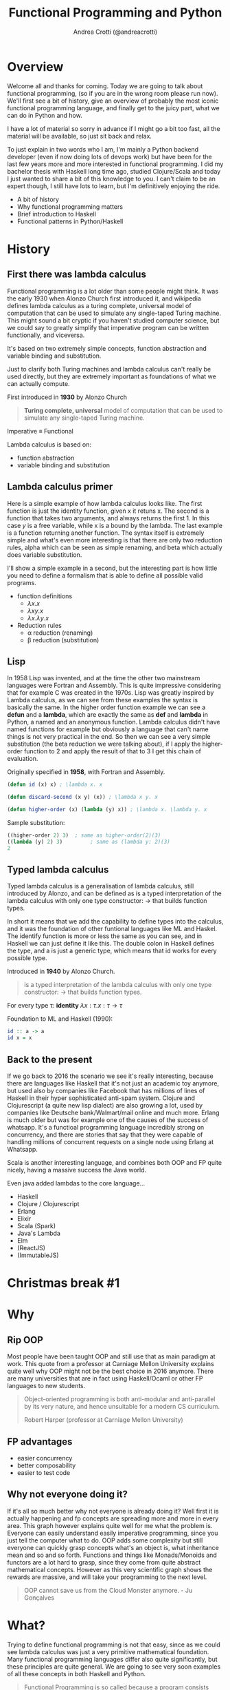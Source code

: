 #+AUTHOR: Andrea Crotti (@andreacrotti)
#+TITLE: Functional Programming and Python
#+OPTIONS: num:nil toc:nil ^:nil tex:t reveal_progress:t reveal_control:t reveal_overview:t
#+REVEAL_TRANS: none
#+REVEAL_SPEED: fast
#+REVEAL_HLEVEL: 1
#+TOC: listings
  
* 
  :PROPERTIES:
  :reveal_background: ./images/what_if_functional.jpg
  :reveal_background_size: 800px
  :END:

* Overview

#+BEGIN_NOTES
Welcome all and thanks for coming.
Today we are going to talk about functional programming, (so if you are in the wrong room please run now).
We'll first see a bit of history, give an overview of probably the most iconic functional programming language,
and finally get to the juicy part, what we can do in Python and how.

I have a lot of material so sorry in advance if I might go a bit too fast, all the material will be available,
so just sit back and relax.

To just explain in two words who I am, I'm mainly a Python backend developer (even if now doing lots of devops work)
but have been for the last few years more and more interested in functional programming.
I did my bachelor thesis with Haskell long time ago, studied Clojure/Scala and today I just wanted
to share a bit of this knowledge to you.
I can't claim to be an expert though, I still have lots to learn, but I'm definitively enjoying the ride.
#+END_NOTES

#+ATTR_REVEAL: :frag (appear)
 
  * A bit of history
  * Why functional programming matters
  * Brief introduction to Haskell
  * Functional patterns in Python/Haskell

* History

** First there was lambda calculus

#+BEGIN_NOTES
Functional programming is a lot older than some people might think.
It was the early 1930 when Alonzo Church first introduced it, and wikipedia defines lambda calculus
as a turing complete, universal model of computation that can be used to simulate any single-taped Turing machine.
This might sound a bit cryptic if you haven't studied computer science, but we could say to greatly simplify
that imperative program can be written functionally, and viceversa.

It's based on two extremely simple concepts, function abstraction and variable binding and substitution.

Just to clarify both Turing machines and lambda calculus can't really be used directly, but they are
extremely important as foundations of what we can actually compute.
#+END_NOTES

First introduced in *1930* by Alonzo Church

#+BEGIN_QUOTE
*Turing complete, universal* model of computation that can be used to simulate any single-taped Turing machine.
#+END_QUOTE

Imperative \equiv Functional

Lambda calculus is based on:

- function abstraction
- variable binding and substitution

** Lambda calculus primer

#+BEGIN_NOTES
Here is a simple example of how lambda calculus looks like.
The first function is just the identity function, given x it retuns x.
The second is a function that takes two arguments, and always returns the first 1.
In this case /y/ is a free variable, while x is a bound by the lambda.
The last example is a function returning another function.
The syntax itself is extremely simple and what's even more interesting is that there are only two reduction
rules, alpha which can be seen as simple renaming, and beta which actually does variable substitution.

I'll show a simple example in a second, but the interesting part is how little you need to define a formalism
that is able to define all possible valid programs.
#+END_NOTES

#+ATTR_REVEAL: :frag (appear)
  - function definitions
    * $\lambda x. x$
    * $\lambda x y. x$
    * $\lambda x. \lambda y. x$

  - Reduction rules
    * \alpha reduction (renaming)
    * \beta reduction (substitution)

** Lisp

#+BEGIN_NOTES
In 1958 Lisp was invented, and at the time the other two mainstream languages were Fortran and Assembly.
This is quite impressive considering that for example C was created in the 1970s.
Lisp was greatly inspired by Lambda calculus, as we can see from these examples the syntax is basically the same.
In the higher order function example we can see a *defun* and a *lambda*, which are exactly the same as *def* and *lambda*
in Python, a named and an anonymous function.
Lambda calculus didn't have named functions for example but obviously a language that can't name things is not very practical
in the end.
So then we can see a very simple substitution (the beta reduction we were talking about), if I apply the higher-order
function to 2 and apply the result of that to 3 I get this chain of evaluation.
#+END_NOTES

Originally specified in *1958*, with Fortran and Assembly.

#+BEGIN_SRC lisp
  (defun id (x) x) ; \lambda x. x

  (defun discard-second (x y) (x)) ; \lambda x y. x

  (defun higher-order (x) (lambda (y) x)) ; \lambda x. \lambda y. x

#+END_SRC

Sample substitution:

#+BEGIN_SRC lisp
  ((higher-order 2) 3)  ; same as higher-order(2)(3)
  ((lambda (y) 2) 3)         ; same as (lambda y: 2)(3)
  2
#+END_SRC

** Typed lambda calculus
   
#+BEGIN_NOTES
Typed lambda calculus is a generalisation of lambda calculus, still introduced by Alonzo,
and can be defined as is a typed interpretation of the lambda calculus with only one type
constructor: \rightarrow that builds function types.

In short it means that we add the capability to define types into the calculus, and it was the
foundation of other funtional languages like ML and Haskel.
The identify function is more or less the same as you can see, and in Haskell we can just
define it like this.
The double colon in Haskell defines the type, and a is just a generic type, which means
that id works for every possible type.
#+END_NOTES

Introduced in *1940* by Alonzo Church.

#+BEGIN_QUOTE
is a typed interpretation of the lambda calculus with only one type
constructor: \rightarrow that builds function types.
#+END_QUOTE

For every type \tau:
*identity* $\lambda x:\tau . x: \tau \rightarrow \tau$

Foundation to ML and Haskell (1990):
#+BEGIN_SRC haskell
  id :: a -> a
  id x = x
#+END_SRC

** Back to the present

#+BEGIN_NOTES
If we go back to 2016 the scenario we see it's really interesting, because there are languages
like Haskell that it's not just an academic toy anymore, but used also by companies like Facebook
that has millions of lines of Haskell in their hyper sophisticated anti-spam system.
Clojure and Clojurescript (a quite new lisp dialect) are also growing a lot, used by companies like
Deutsche bank/Walmart/mail online and much more.
Erlang is much older but was for example one of the causes of the success of whatsapp.
It's a functioal programming language incredibly strong on concurrency, and there are stories
that say that they were capable of handling millions of concurrent requests on a single node
using Erlang at Whatsapp.

Scala is another interesting language, and combines both OOP and FP quite nicely, having a massive
success the Java world.

Even java added lambdas to the core language...
#+END_NOTES

#+ATTR_REVEAL: :frag (appear)
  * Haskell
  * Clojure / Clojurescript
  * Erlang
  * Elixir
  * Scala (Spark)
  * Java's Lambda
  * Elm
  * (ReactJS)
  * (ImmutableJS)

* Christmas break #1
  :PROPERTIES:
  :reveal_background: ./images/cat_bed.gif
  :END:

* Why

** Rip OOP

#+BEGIN_NOTES
Most people have been taught OOP and still use that as main paradigm at work.
This quote from a professor at Carniage Mellon University explains quite
well why OOP might not be the best choice in 2016 anymore.
There are many universities that are in fact using Haskell/Ocaml or other FP
languages to new students.

#+END_NOTES

 [[./images/oop_rip.jpg]]

#+begin_quote
 Object-oriented programming is both anti-modular and
 anti-parallel by its very nature, and hence unsuitable for a modern CS
 curriculum.

 Robert Harper (professor at Carniage Mellon University)

 #+end_quote

** FP advantages

- easier concurrency
- better composability
- easier to test code

** Why not everyone doing it?

#+BEGIN_NOTES
If it's all so much better why not everyone is already doing it?
Well first it is actually happening and fp concepts are spreading more and more in every area.
This graph however explains quite well for me what the problem is.
Everyone can easily understand easily imperative programming, since you just tell the computer
what to do.
OOP adds some complexity but still everyone can quickly grasp concepts what's an object is,
what inheritance mean and so and so forth.
Functions and things like Monads/Monoids and functors are a lot hard to grasp, since they come
from quite abstract mathematical concepts.
However as this very scientific graph shows the rewards are massive, and will take your
programming to the next level.
#+END_NOTES

[[./images/learning_curves_trimmed.jpg]]

#+BEGIN_QUOTE
  OOP cannot save us from the Cloud Monster anymore. - Ju Gonçalves
#+END_QUOTE

* What?

#+BEGIN_NOTES
Trying to define functional programming is not that easy, since as we could
see lambda calculus was just a very primitive mathematical foundation.
Many functional programming languages differ also quite significantly, but
these principles are quite general.
We are going to see very soon examples of all these concepts in both Haskell and Python.
#+END_NOTES

#+BEGIN_QUOTE

Functional Programming is so called because a program consists entirely of functions.
- John Hughes, Why Functional Programming Matters
#+END_QUOTE

#+ATTR_REVEAL: :frag (appear)
  - Functions are *first class* citizens: higher-order, partial application, currying..
  - Data is immutable
  - sequences are *lazy* by default
  - Functions are *pure*

** Haskell (1990)

 #+BEGIN_NOTES
 The original intention was to talk about Python but in reality
 my first real encounter with FP was with Haskell and that's probably
 the main reason why I got interested in it.

 Haskell is a relatively old language (same age as Python) but it has
 been for most of its history a niche research language, that people
 used to write papers with.

 It's probably until now the most "complete" and pure functional programming
 language out there, and in some ways it's just incredibly beautiful.

 This joke here refers to the fact that while there is so much interest in
 Haskell not as many people use it in production, but in any case
 it's still probably the best language to really learn functional programming.
 #+END_NOTES

   - pure
   - lazy
   - pattern matching
   - algebraic data types
   - type inference

** Haskell crash course
#+ATTR_REVEAL: :frag (appear)
 * fibonacci
   #+BEGIN_SRC haskell
     fib 0 = 1
     fib 1 = 1
     fib n = fib (n - 1) + fib (n - 2)
   #+END_SRC
  
 * Algebraic Data Types
   #+BEGIN_SRC haskell
     data ChristmasTree a = Nil
       | Leaf a
       | Branch (ChristmasTree a) (ChristmasTree a)
       deriving (Eq, Ord, Read)
   #+END_SRC

 * Infinite list even numbers
    #+BEGIN_SRC haskell
      all_evens = [x | x <- [0..], x `mod` 2 == 0]
      take 10 all_evens -- [0,2,4,6,8,10,12,14,16,18]
      take 10 $ drop 10 all_evens -- [20,22,24,26,28,30,32,34,36,38]
    #+END_SRC

* Christmas break #2
  :PROPERTIES:
  :reveal_background: ./images/cat_liying.gif
  :END:

* FP in practice

#+BEGIN_NOTES
Now that I hope we have a more clear idea about what is functional programming we are
going to see some examples of the various concepts we talked about in Python, comparing
them with the haskell equivalent.
#+END_NOTES

#+ATTR_REVEAL: :frag (appear)
  * Function composition (toolz)
  * Recursion (fn.py)
  * Immutability (toolz)
  * Streaming (itertools/toolz)
  * Types (mypy)

* What's a function, really

** Mathematical definition

#+BEGIN_QUOTE
A function is a relation between a set of inputs and a set of permissible outputs
with the property that each input is related to exactly one output. 
#+END_QUOTE

[[./images/f_x.gif]]

** Def and Lambda

#+ATTR_REVEAL: :frag (appear)
 * def
   #+BEGIN_SRC python
     def adder(a, b):
         return a + b

     adder(1, 2) # -> 3
   #+END_SRC

 * lambda
  #+BEGIN_SRC python
    adder_lambda = lambda a, b: a + b
    adder_lambda(1, 2) # -> 3
  #+END_SRC

 * types
   #+BEGIN_SRC python
     type(adder) == type(adder_lambda) == function # -> True
   #+END_SRC

** Class?

#+ATTR_REVEAL: :frag (appear)
  * Callable instance
   
    #+BEGIN_SRC python
      class Adder:
          def __call__(self, a, b):
              return a + b

      my_adder = Adder()
      my_adder(1, 2) # -> 3
    #+END_SRC

  * Generic callable interface
    
    #+BEGIN_SRC python
      type(my_adder) == function # -> False
      # but they are both callable
      callable(adder)   # -> True
      callable(my_adder) # -> True
    #+END_SRC

** Other functions?

#+ATTR_REVEAL: :frag (appear)
  * Let's define a method and call it:
    #+BEGIN_SRC python
      class Santa:
          def give_gift(self, kid, gift):
              print("Good boy {}, here is your {}".format(kid, gift))
    
      my_santa = Santa()
      my_santa.give_gift('boy', 'toy') # -> Good boy boy, here is your toy
    #+END_SRC

  * What is actually give_gift?
    #+BEGIN_SRC python
      type(Santa.give_gift) # -> function
    #+END_SRC

  * So we can just do this instead:
    #+BEGIN_SRC python
      my_santa = Santa()
      Santa.give_gift(my_santa, 'boy', 'toy') # -> Good boy boy, here is your toy

      give_gift = lambda santa, boy, toy: santa.give_gift(boy, toy)
    #+END_SRC

* Christmas break #3
   :PROPERTIES:
   :reveal_background: ./images/cat_boxing.gif
   :END:

* Function composition
** Higher order functions
#+BEGIN_QUOTE
A higher-order function is a function that either takes one or more
functions as arguments or returns a function as its result (or both).
#+END_QUOTE

*** Map!
#+ATTR_REVEAL: :frag (appear)
  * Haskell:

    #+BEGIN_SRC haskell
      my_map :: (a -> b) -> [a] -> [b]
      my_map f (x:xs) = [f x] ++ (map f xs)

      my_map (* 2) [1, 2, 3] -- [2, 3, 6]
    #+END_SRC

  * Python
    
    #+BEGIN_SRC python
      def my_map(f, lis):
          if lis == []:
              return []
          else:
              return [f(lis[0])] + my_map(f, lis[1:])

      my_map(lambda x: x + 2, [1, 2, 3]) # [2, 4, 6]
    #+END_SRC

** Partial application
#+BEGIN_QUOTE
Partial application (or partial function application) refers to the
process of fixing a number of arguments to a function, producing
another function of smaller arity
#+END_QUOTE

*** Partial application
#+ATTR_REVEAL: :frag (appear)
 * Haskell:
   #+BEGIN_SRC haskell
     my_sum:: Num a => -> a -> a -> a
     my_sum a b = a + b
     add_three = my_sum 3
     
     add_three 2 == 5
   #+END_SRC

 * Functoolz.partial:
   #+BEGIN_SRC python
     from toolz.functoolz import partial
   
     def my_sum(a, b):
         return a + b
   
     add_three = partial(my_sum, 3)
   #+END_SRC

** Currying

#+BEGIN_QUOTE
Currying is the technique of translating the evaluation of a
function that takes multiple arguments (or a tuple of arguments)
into evaluating a sequence of functions, each with a single
argument.
#+END_QUOTE

*** Currying
#+ATTR_REVEAL: :frag (appear)
   * Haskell:
     #+BEGIN_SRC haskell
       my_sum:: Num a => -> a -> a -> a
       my_sum a b = a + b

       -- my_sum 1 :: Num a => a -> a

       (my_sum 1) 2 == (my_sum 1 2) == 3
     #+END_SRC

   * Python:

    #+BEGIN_SRC python
      from toolz.functoolz import curry

      def my_sum(a, b):
          return a + b

      my_sum(1)(2) == my_sum(1, 2) == 3
    #+END_SRC

** Composition

#+BEGIN_QUOTE
Function composition is the pointwise application of one function to
the result of another to produce a third function.
#+END_QUOTE

- $f: X \rightarrow Y$ and $g: Y \rightarrow Z$
- $f . g: X \rightarrow Z$
- $(f . g) 2 \equiv f(g(2))$

*** Composition
#+ATTR_REVEAL: :frag (appear)
  * Haskell:

    #+BEGIN_SRC haskell
      import Data.Char (toUpper)
      -- toUpper :: Char -> Char

      get_first:: [a] -> a
      get_first lis = lis !! 0

      upper_first_letter:: [Char] -> Char
      upper_first_letter = toUpper . get_first

    #+END_SRC

  * Python:
    #+BEGIN_SRC python
       from toolz.functoolz import compose
       from toolz.curried import get

       upcase_first_letter_classic = lambda word: word[0].upper()
       # why is this better?
       upcase_first_letter = compose(
           get(0), # = lambda l: l[0]
           lambda c: c.upper(),
       )

       upcase_first_letter('hello') == upcase_first_letter_classic('hello') == 'H'
    #+END_SRC

** Pipes!

Who gets a gift for Christmas??

#+BEGIN_SRC 
    people = [
        {'name': 'Bob', 'age': 10, 'well_behaved': True},
        {'name': 'Rick', 'age': 10, 'well_behaved': False},
        {'name': 'John', 'age': 20, 'well_behaved': True},
    ]

#+END_SRC

*** Pipes to the rescue
#+ATTR_REVEAL: :frag (appear)

 * witout pipes:
   #+BEGIN_SRC python
     def get_gifts_classic(people):
         getting_gifts = []
         for person in people:
             if person['age'] < 18 and person['well_behaved']:
                 getting_gifts.append(person['name'])
   
         return getting_gifts
   
   #+END_SRC

 * with pipes
   #+BEGIN_SRC python
      def get_gifts(people):
          # ``pipe(data, f, g, h)`` is equivalent to ``h(g(f(data)))`
          return pipe(people,
              filter(lambda v: v['age'] < 18 and v['well_behaved']),
              mapcat(get(['name'])),
              list)
   #+END_SRC

* Recursion

** What is recursion anyway

[[./images/recursion.gif]]

** Factorial
#+ATTR_REVEAL: :frag (appear)
  * Recursive factorial function
    #+BEGIN_SRC python
      def fact(n):
          if n == 0: return 1
          return n * fact(n-1)

      fact(100)
      # -> RuntimeError: maximum recursion depth exceeded
    #+END_SRC

  * Recursion using tco and fn.py
    #+BEGIN_SRC python
      from fn import recur

      @recur.tco
      def fact(n, acc=1):
          if n == 0: return False, acc
          return True, (n-1, acc*n)
    #+END_SRC

* Immutability
** Dictionaries manipulations

#+ATTR_REVEAL: :frag (appear)
 * mutable
   #+BEGIN_SRC python
     def enrich_dict_mutable(dic):
         for key in dic:
             if key % 2 == 0:
                 dic[key] = 'bar'
   
         keys_below_zero = [x for x in dic if x < 0]
         for neg in keys_below_zero:
             del dic[neg]
   
         return dic
    #+END_SRC

 * immutable
   #+BEGIN_SRC python
     from toolz import dictoolz

     def enrich_dict_immutable(dic):
         is_positive = lambda v: v >= 0
         filtered = dicttoolz.keyfilter(is_positive, dic)
         return dicttoolz.itemmap(_even_bar, filtered)
   #+END_SRC

** Dictoolz

[[./images/dicttoolz.png]]

* Streaming
** To infinity and beyond

*** Infinite set of even numbers
#+ATTR_REVEAL: :frag (appear)
  * Haskell:
   
    #+BEGIN_SRC haskell
      [x | x <- [0..], x `mod` 2 == 0]
    #+END_SRC

  * Python:

    #+BEGIN_SRC python
      def evens():
          ev = 0
          while True:
              yield ev
              ev += 2
    
    
      gen_ev = evens()
      for n in range(10):
          print(next(gen_ev))
    #+END_SRC

  * Itertools/toolz:
    
     #+BEGIN_SRC python
       from itertools import count
       from toolz.itertoolz import take
     
       for ev in take(10, count(0, 2)):
           print(ev)
     #+END_SRC

* Types
** Mypy
#+ATTR_REVEAL: :frag (appear)
  * Types please!
    #+BEGIN_SRC python
      def typed_addition(a: int, b: int) -> int:
          return a + b:

      typed_addition(1, "hello")
    #+END_SRC

  * Run *pip install mypy-lang && mypy mymodule.py*:
    code/my_types.py:15: error: Argument 2 to "typed_addition" has incompatible type "str"; expected "int"

  * [[./images/cat_shock.gif]]

* Christmas break #4
  :PROPERTIES:
  :reveal_background: ./images/cat_walking.gif
  :reveal_background_size: 800px
  :END:

* Conclusion
#+ATTR_REVEAL: :frag (appear)

  * Try Haskell/Clojure/Scala/whatever
  * Use simple data structures
  * Go immutable
  * Compose functions
  * Build your bottom-up
  * [[./images/happy_cat.jpg]]

* Resources

- [[http://www.cse.chalmers.se/~rjmh/Papers/whyfp.pdf][Why functional programming matters]]
- [[https://www.youtube.com/watch?v=-6BsiVyC1kM][the value of values]]
- [[https://www.youtube.com/watch?v=-6BsiVyC1kM][Clojure transducers]]
- [[http://learnyouahaskell.com/][Learn You a Haskell for Great Good]]
- [[https://github.com/pytoolz/toolz][toolz]]
- [[http://mypy-lang.org/][mypy lang]]
- [[http://adit.io/posts/2013-04-17-functors,_applicatives,_and_monads_in_pictures.html][functors, applicatives, and monads in pictures]]
- [[https://wiki.haskell.org/Tutorials/Programming_Haskell/String_IO][Haskell String IO]]
- [[https://github.com/tobgu/pyrsistent][pyrsistent, persistent data structures in Python]]
- [[http://coconut-lang.org/][Coconut lang]]
- [[https://github.com/kachayev/fn.py][fn.py library]]
- [[https://github.com/Suor/funcy][funcy Python library]]
- [[http://people.eecs.berkeley.edu/~gongliang13/lambda/][lambda calculus interpreter]]
- [[https://medium.com/@FunctionalWorks/the-rise-of-frontend-functional-languages-c073bd8ea8ed#.yualxlz77][rise of functional programming on the frontend]]
- [[https://www.wiki.ed.ac.uk/display/SAPMW/2015/02/23/The+Rise+Of+Functional+Programming+In+Industry][rise of functional programming in the industry]]
- [[https://code.facebook.com/posts/745068642270222/fighting-spam-with-haskell/][fighting spam with Haskell]]
- [[https://www.quora.com/Which-universities-teach-their-first-CS-course-in-a-functional-programming-language][universities using FP in the first courses]]
- [[http://haskell-servant.readthedocs.io/en/stable/introduction.html][Haskell Servant introduction]]

* Extra material

** Sample lambda calculus reduction
#+ATTR_REVEAL: :frag (appear)
  * Assuming these definitions:
  * True: $\lambda x.\lambda y. x$
  * False: $\lambda x.\lambda y. y$
  * And: $\lambda p. \lambda q. p q p$
  * Let's prove that *True And False == False*:
  * $(\lambda p. \lambda q. p q p) (\lambda x.\lambda y. x) (\lambda x.\lambda y. y)$
  * $\beta \rightarrow (\lambda q. (\lambda x. \lambda y. x) q (\lambda x. \lambda y. x)) (\lambda x.\lambda y. y)$
  * $\beta \rightarrow (\lambda x. \lambda y. x) (\lambda x.\lambda y. y) (\lambda x.\lambda y. x)$
  * $\beta \rightarrow (\lambda x. \lambda y. y)$
  * *BINGO*

** 
  :PROPERTIES:
  :reveal_background: ./images/lisp_cycles.png
  :reveal_background_size: 800px
  :END:

** Toolz

 Toolz provides a suite of functions which have the following functional virtues:

 *Composable*: They interoperate due to their use of core data structures.
 *Pure*: They don’t change their inputs or rely on external state.
 *Lazy*: They don’t run until absolutely necessary, allowing them to support large streaming data sets.

*** Toolz capabilities

  - *Dicttoolz*: immutable dictionaries functionality
  - *Functoolz*: extend functools
  - *Itertoolz*: extend itertools

** Quotes

*** 10 100

 #+BEGIN_QUOTE
 "It is better to have 100 functions operate on one data structure than 10 functions on 10 data structures." —Alan Perlis
 #+END_QUOTE
   
*** Describing

 #+BEGIN_QUOTE
 Functional programming is like describing your problem to a mathematician.
 Imperative programming is like giving instructions to an idiot. - Arcus #scheme
 #+END_QUOTE

*** Functions


*** Python FP

 #+BEGIN_QUOTE
 using Python for Functional Programming it's like looking at a beautiful view through a dirty window - 

 #+END_QUOTE

** Side effects

*** Pure computation?

 [[./images/haskell.png]]

*** Monads to the rescue

*** Call me Maybe

 [[./images/maybe.png]]

 #+BEGIN_SRC haskell
   data Maybe a = Nothing | Just a
 #+END_SRC

*** Monads and Python

 #+BEGIN_SRC python
   from pymonad.Maybe import *
   from pymonad.List import *

   # 'neg' knows nothing about functor types...
   def neg(x):
       return -x

   # ... but that doesn't stop us from using it anyway.
   neg * Just(9)                 # returns Just(-9)
   neg * Nothing                 # returns Nothing
   neg * List(1, 2, 3, 4)        # returns List(-1, -2, -3, -4)
 #+END_SRC


 # Local Variables:
 # after-save-hook: (org-reveal-export-to-html)
 # End:

** Testing

*** Quickcheck

 #+BEGIN_SRC haskell
   import Test.QuickCheck

   prop_revapp :: [Int] -> [Int] -> Bool
   prop_revapp xs ys = reverse (xs++ys) == reverse xs ++ reverse ys

   main = quickCheck prop_revapp
 #+END_SRC

*** Hypothesis

** Real life example
*** Problem

 - Read a csv file with gifts

 | person | gift       | price |
 |--------+------------+-------|
 | john   | bike       |   100 |
 | karl   | skateboard |    50 |
 | franz  | skates     |   200 |
 | john   | gloves     |    20 |

 - Merge gifts by person and write them on another CSV file
 | person | price |
 |--------+-------|
 | john   |   120 |
 | ...    |       |

*** First solution
